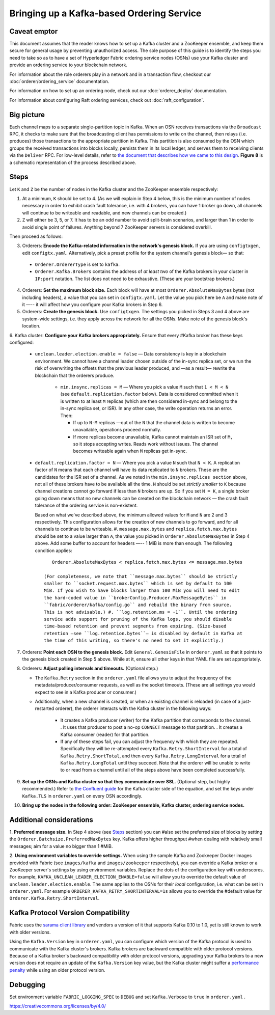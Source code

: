 Bringing up a Kafka-based Ordering Service
===========================================

.. _kafka-caveat:

Caveat emptor
-------------

This document assumes that the reader knows how to set up a Kafka cluster and a
ZooKeeper ensemble, and keep them secure for general usage by preventing
unauthorized access. The sole purpose of this guide is to identify the steps you
need to take so as to have a set of Hyperledger Fabric ordering service nodes
(OSNs) use your Kafka cluster and provide an ordering service to your blockchain
network.

For information about the role orderers play in a network and in a transaction
flow, checkout our :doc:`orderer/ordering_service` documentation.

For information on how to set up an ordering node, check out our :doc:`orderer_deploy`
documentation.

For information about configuring Raft ordering services, check out :doc:`raft_configuration`.

Big picture
-----------

Each channel maps to a separate single-partition topic in Kafka. When an OSN
receives transactions via the ``Broadcast`` RPC, it checks to make sure that the
broadcasting client has permissions to write on the channel, then relays (i.e.
produces) those transactions to the appropriate partition in Kafka. This
partition is also consumed by the OSN which groups the received transactions
into blocks locally, persists them in its local ledger, and serves them to
receiving clients via the ``Deliver`` RPC. For low-level details, refer to `the
document that describes how we came to this design <https://docs.google.com/document/d/19JihmW-8blTzN99lAubOfseLUZqdrB6sBR0HsRgCAnY/edit>`_.
**Figure 8** is a schematic representation of the process described above.

Steps
-----

Let ``K`` and ``Z`` be the number of nodes in the Kafka cluster and the
ZooKeeper ensemble respectively:

1. At a minimum, ``K`` should be set to 4. (As we will explain in Step 4 below,
   this is the minimum number of nodes necessary in order to exhibit crash fault
   tolerance, i.e. with 4 brokers, you can have 1 broker go down, all channels
   will continue to be writeable and readable, and new channels can be created.)

2. ``Z`` will either be 3, 5, or 7. It has to be an odd number to avoid
   split-brain scenarios, and larger than 1 in order to avoid single point of
   failures. Anything beyond 7 ZooKeeper servers is considered overkill.

Then proceed as follows:

3. Orderers: **Encode the Kafka-related information in the network's genesis
   block.** If you are using ``configtxgen``, edit ``configtx.yaml``. Alternatively,
   pick a preset profile for the system channel's genesis block—  so that:

  * ``Orderer.OrdererType`` is set to ``kafka``.
  * ``Orderer.Kafka.Brokers`` contains the address of *at least two* of the Kafka
    brokers in your cluster in ``IP:port`` notation. The list does not need to be
    exhaustive. (These are your bootstrap brokers.)

4. Orderers: **Set the maximum block size.** Each block will have at most
   ``Orderer.AbsoluteMaxBytes`` bytes (not including headers), a value that you can
   set in ``configtx.yaml``. Let the value you pick here be ``A`` and make note of
   it —-- it will affect how you configure your Kafka brokers in Step 6.

5. Orderers: **Create the genesis block.** Use ``configtxgen``. The settings you
   picked in Steps 3 and 4 above are system-wide settings, i.e. they apply across the
   network for all the OSNs. Make note of the genesis block's location.

6. Kafka cluster: **Configure your Kafka brokers appropriately.** Ensure that every
#Kafka broker has these keys configured:

   * ``unclean.leader.election.enable = false`` — Data consistency is key in a
     blockchain environment. We cannot have a channel leader chosen outside of
     the in-sync replica set, or we run the risk of overwriting the offsets that
     the previous leader produced, and —as a result— rewrite the blockchain that
     the orderers produce.

       * ``min.insync.replicas = M`` — Where you pick a value ``M`` such that
         ``1 < M < N`` (see ``default.replication.factor`` below). Data is
         considered committed when it is written to at least ``M`` replicas
         (which are then considered in-sync and belong to the in-sync replica
         set, or ISR). In any other case, the write operation returns an error.
         Then:

         * If up to ``N-M`` replicas —out of the ``N`` that the channel data is
           written to become unavailable, operations proceed normally.

         * If more replicas become unavailable, Kafka cannot maintain an ISR set
           of ``M,`` so it stops accepting writes. Reads work without issues.
           The channel becomes writeable again when ``M`` replicas get in-sync.

   * ``default.replication.factor = N`` — Where you pick a value ``N`` such
     that ``N < K``. A replication factor of ``N`` means that each channel will
     have its data replicated to ``N`` brokers. These are the candidates for the
     ISR set of a channel. As we noted in the ``min.insync.replicas section``
     above, not all of these brokers have to be available all the time. ``N``
     should be set *strictly smaller* to ``K`` because channel creations cannot
     go forward if less than ``N`` brokers are up. So if you set ``N = K``, a
     single broker going down means that no new channels can be created on the
     blockchain network — the crash fault tolerance of the ordering service is
     non-existent.

     Based on what we've described above, the minimum allowed values for ``M``
     and ``N`` are 2 and 3 respectively. This configuration allows for the
     creation of new channels to go forward, and for all channels to continue
     to be writeable. #. ``message.max.bytes`` and ``replica.fetch.max.bytes``
     should be set to a value larger than ``A``, the value you picked in
     ``Orderer.AbsoluteMaxBytes`` in Step 4 above. Add some buffer to account
     for headers —-- 1 MiB is more than enough. The following condition applies:

     ::

         Orderer.AbsoluteMaxBytes < replica.fetch.max.bytes <= message.max.bytes

      (For completeness, we note that ``message.max.bytes`` should be strictly
      smaller to ``socket.request.max.bytes`` which is set by default to 100
      MiB. If you wish to have blocks larger than 100 MiB you will need to edit
      the hard-coded value in ``brokerConfig.Producer.MaxMessageBytes`` in
      ``fabric/orderer/kafka/config.go`` and rebuild the binary from source.
      This is not advisable.) #. ``log.retention.ms = -1``. Until the ordering
      service adds support for pruning of the Kafka logs, you should disable
      time-based retention and prevent segments from expiring. (Size-based
      retention —see ``log.retention.bytes``— is disabled by default in Kafka at
      the time of this writing, so there's no need to set it explicitly.)

7. Orderers: **Point each OSN to the genesis block.** Edit
   ``General.GenesisFile`` in ``orderer.yaml`` so that it points to the genesis
   block created in Step 5 above. While at it, ensure all other keys in that YAML
   file are set appropriately.

8. Orderers: **Adjust polling intervals and timeouts.** (Optional step.)

   * The ``Kafka.Retry`` section in the ``orderer.yaml`` file allows you to
     adjust the frequency of the metadata/producer/consumer requests, as well as
     the socket timeouts. (These are all settings you would expect to see in a
     Kafka producer or consumer.)

   * Additionally, when a new channel is created, or when an existing channel is
     reloaded (in case of a just-restarted orderer), the orderer interacts with
     the Kafka cluster in the following ways:

      * It creates a Kafka producer (writer) for the Kafka partition that
        corresponds to the channel. . It uses that producer to post a no-op
        ``CONNECT`` message to that partition. . It creates a Kafka consumer
        (reader) for that partition.

      * If any of these steps fail, you can adjust the frequency with which they
        are repeated. Specifically they will be re-attempted every
        ``Kafka.Retry.ShortInterval`` for a total of ``Kafka.Retry.ShortTotal``,
        and then every ``Kafka.Retry.LongInterval`` for a total of
        ``Kafka.Retry.LongTotal`` until they succeed. Note that the orderer will
        be unable to write to or read from a channel until all of the steps above
        have been completed successfully.

9. **Set up the OSNs and Kafka cluster so that they communicate over SSL.**
   (Optional step, but highly recommended.) Refer to `the Confluent guide <https://docs.confluent.io/2.0.0/kafka/ssl.html>`_
   for the Kafka cluster side of the equation, and set the keys under
   ``Kafka.TLS`` in ``orderer.yaml`` on every OSN accordingly.

10. **Bring up the nodes in the following order: ZooKeeper ensemble, Kafka
    cluster, ordering service nodes.**

Additional considerations
-------------------------

1. **Preferred message size.** In Step 4 above (see `Steps`_ section) you can
#also set the preferred size of blocks by setting the
``Orderer.Batchsize.PreferredMaxBytes`` key. Kafka offers higher throughput
#when dealing with relatively small messages; aim for a value no bigger than 1
#MiB.

2. **Using environment variables to override settings.** When using the
sample Kafka and Zookeeper Docker images provided with Fabric (see
``images/kafka`` and ``images/zookeeper`` respectively), you can override a
Kafka broker or a ZooKeeper server's settings by using environment variables.
Replace the dots of the configuration key with underscores. For example,
``KAFKA_UNCLEAN_LEADER_ELECTION_ENABLE=false`` will allow you to override the
default value of ``unclean.leader.election.enable``. The same applies to the
OSNs for their *local* configuration, i.e. what can be set in ``orderer.yaml``.
For example ``ORDERER_KAFKA_RETRY_SHORTINTERVAL=1s`` allows you to override the
#default value for ``Orderer.Kafka.Retry.ShortInterval``.

Kafka Protocol Version Compatibility
------------------------------------

Fabric uses the `sarama client library <https://github.com/Shopify/sarama>`_ and
vendors a version of it that supports Kafka 0.10 to 1.0, yet is still known to
work with older versions.

Using the ``Kafka.Version`` key in ``orderer.yaml``, you can configure which
version of the Kafka protocol is used to communicate with the Kafka cluster's
brokers. Kafka brokers are backward compatible with older protocol versions.
Because of a Kafka broker's backward compatibility with older protocol versions,
upgrading your Kafka brokers to a new version does not require an update of the
``Kafka.Version`` key value, but the Kafka cluster might suffer a `performance
penalty <https://kafka.apache.org/documentation/#upgrade_11_message_format>`_
while using an older protocol version.

Debugging
---------

Set environment variable ``FABRIC_LOGGING_SPEC`` to ``DEBUG`` and set
``Kafka.Verbose`` to ``true`` in ``orderer.yaml`` .

.. Licensed under Creative Commons Attribution 4.0 International License
https://creativecommons.org/licenses/by/4.0/
